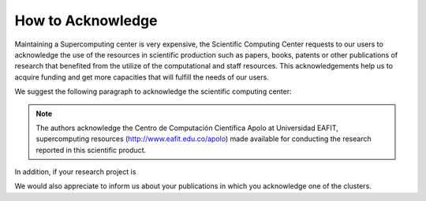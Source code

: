 .. _how-to-acknowledge:

How to Acknowledge
##################

Maintaining a Supercomputing center is very expensive, the Scientific Computing Center requests to our users to
acknowledge the use of the resources in scientific production such as papers, books, patents or other publications of
research that benefited from the utilize of the computational and staff resources. This acknowledgements help us to
acquire funding and get more capacities that will fulfill the needs of our users.

We suggest the following paragraph to acknowledge the scientific computing center:

.. note::
    The authors acknowledge the Centro de Computación Científica Apolo at Universidad EAFIT, supercomputing resources
    (http://www.eafit.edu.co/apolo) made available for conducting the research reported in this scientific product.

In addition, if your research project is

We would also appreciate to inform us about your publications in which you acknowledge one of the clusters.
